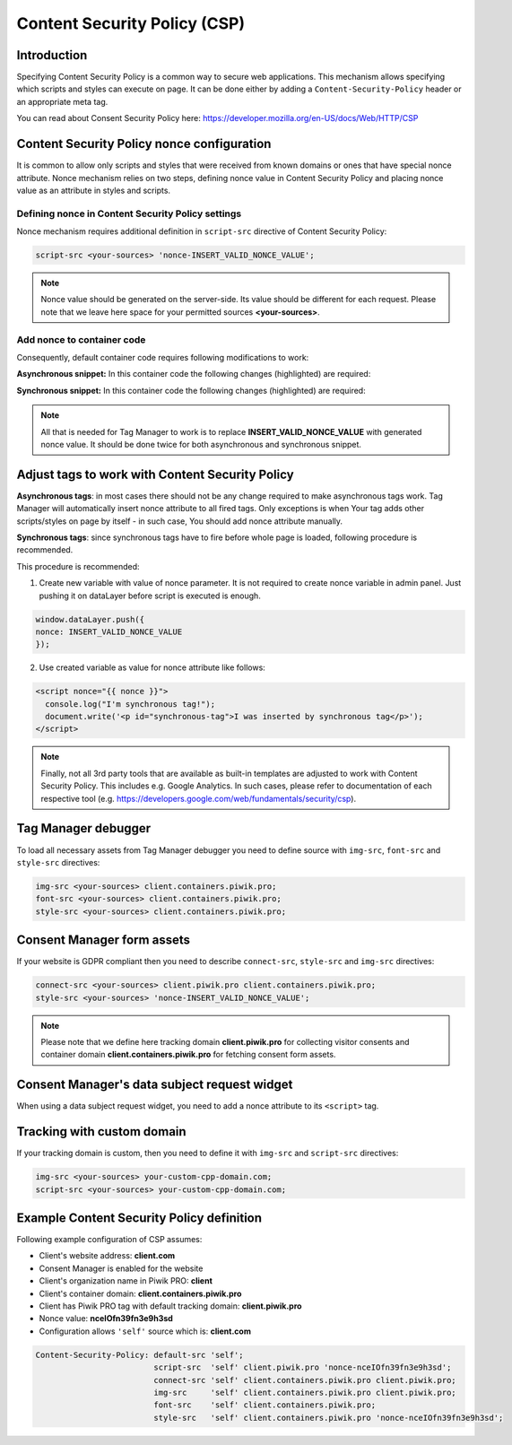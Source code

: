 Content Security Policy (CSP)
==============

Introduction
---------------
Specifying Content Security Policy is a common way to secure web applications. This mechanism allows specifying which scripts and styles can execute on page. It can be done either by adding a ``Content-Security-Policy`` header or an appropriate meta tag.

You can read about Consent Security Policy here: https://developer.mozilla.org/en-US/docs/Web/HTTP/CSP


Content Security Policy nonce configuration
---------------
It is common to allow only scripts and styles that were received from known domains or ones that have special nonce attribute. Nonce mechanism relies on two steps, defining nonce value in Content Security Policy and placing nonce value as an attribute in styles and scripts.


Defining nonce in Content Security Policy settings
```````````````````````````````````
Nonce mechanism requires additional definition in ``script-src`` directive of Content Security Policy:

.. code-block:: javascript

    script-src <your-sources> 'nonce-INSERT_VALID_NONCE_VALUE';

.. note::
	Nonce value should be generated on the server-side. Its value should be different for each request. Please note that we leave here space for your permitted sources **<your-sources>**.


Add nonce to container code
```````````````````````````````````
Consequently, default container code requires following modifications to work:

**Asynchronous snippet:** In this container code the following changes (highlighted) are required:

.. code-block:: html
    :emphasize-lines: 1

      <script type="text/javascript" nonce="INSERT_VALID_NONCE_VALUE">
          (function(window, document, dataLayerName, id) {
          window[dataLayerName]=window[dataLayerName]||[],window[dataLayerName].push({start:(new Date).getTime(),event:"stg.start"});
          var scripts=document.getElementsByTagName('script')[0],tags=document.createElement('script');
          function stgCreateCookie(a,b,c){var d="";if(c){var e=new Date;e.setTime(e.getTime()+24*c*60*60*1e3),d=";expires="+e.toUTCString()}document.cookie=a+"="+b+d+"; path=/"}
          var isStgDebug=(window.location.href.match("stg_debug")||document.cookie.match("stg_debug"))&&!window.location.href.match("stg_disable_debug");
          stgCreateCookie("stg_debug",isStgDebug?1:"",isStgDebug?14:-1);
          var qP=[];dataLayerName!=="dataLayer"&&qP.push("data_layer_name="+dataLayerName),isStgDebug&&qP.push("stg_debug");
          var qPString=qP.length>0?("?"+qP.join("&")):"";
          tags.async=!0,tags.src="//client.containers.piwik.pro/"+id+".js"+qPString,
          scripts.parentNode.insertBefore(tags,scripts);
          !function(a,n,i){a[n]=a[n]||{};for(var c=0;c<i.length;c++)!function(i){a[n][i]=a[n][i]||{},a[n][i].api=a[n][i].api||function(){
          var a=[].slice.call(arguments,0);"string"==typeof a[0]&&window[dataLayerName].push({event:n+"."+i+":"+a[0],parameters:[].slice.call(arguments,1)})}}(i[c])}(window,"ppms",["tm","cm"]);
          })(window, document, 'dataLayer', 'feacd61d-0232-40a1-96c3-7e469f7bfa7f');
      </script>
      <noscript>
          <iframe src="//client.containers.piwik.pro/feacd61d-0232-40a1-96c3-7e469f7bfa7f/noscript.html" height="0" width="0" style="display:none;visibility:hidden"></iframe>
      </noscript>

**Synchronous snippet:** In this container code the following changes (highlighted) are required:

.. code-block:: html
    :emphasize-lines: 1, 8

      <script type="text/javascript" nonce="INSERT_VALID_NONCE_VALUE">
          (function(window, document, dataLayerName, id) {
          function stgCreateCookie(a,b,c){var d="";if(c){var e=new Date;e.setTime(e.getTime()+24*c*60*60*1e3),d=";expires="+e.toUTCString()}document.cookie=a+"="+b+d+"; path=/"}
          var isStgDebug=(window.location.href.match("stg_debug")||document.cookie.match("stg_debug"))&&!window.location.href.match("stg_disable_debug");
          stgCreateCookie("stg_debug",isStgDebug?1:"",isStgDebug?14:-1);
          var qP=[];dataLayerName!=="dataLayer"&&qP.push("data_layer_name="+dataLayerName),isStgDebug&&qP.push("stg_debug");
          var qPString=qP.length>0?("?"+qP.join("&")):"";
          document.write('<script src="//client.containers.piwik.pro/'+id+'.sync.js' + qPString + '" nonce="INSERT_VALID_NONCE_VALUE"></' + 'script>');
          })(window, document, 'dataLayer', 'feacd61d-0232-40a1-96c3-7e469f7bfa7f');
      </script>

.. note::
    All that is needed for Tag Manager to work is to replace **INSERT_VALID_NONCE_VALUE** with generated nonce value. It should be done twice for both asynchronous and synchronous snippet.


Adjust tags to work with Content Security Policy
---------------

**Asynchronous tags**: in most cases there should not be any change required to make asynchronous tags work. Tag Manager will automatically insert nonce attribute to all fired tags. Only exceptions is when Your tag adds other scripts/styles on page by itself - in such case, You should add nonce attribute manually.

**Synchronous tags**: since synchronous tags have to fire before whole page is loaded, following procedure is recommended.

This procedure is recommended:

1. Create new variable with value of nonce parameter. It is not required to create nonce variable in admin panel. Just pushing it on dataLayer before script is executed is enough.

.. code-block:: javascript

      window.dataLayer.push({
      nonce: INSERT_VALID_NONCE_VALUE
      });

2. Use created variable as value for nonce attribute like follows:

.. code-block:: html

      <script nonce="{{ nonce }}">
        console.log("I'm synchronous tag!");
        document.write('<p id="synchronous-tag">I was inserted by synchronous tag</p>');
      </script>

.. note::
    Finally, not all 3rd party tools that are available as built-in templates are adjusted to work with Content Security Policy. This includes e.g. Google Analytics. In such cases, please refer to documentation of each respective tool (e.g. https://developers.google.com/web/fundamentals/security/csp).


Tag Manager debugger
--------------

To load all necessary assets from Tag Manager debugger you need to define source with ``img-src``, ``font-src`` and ``style-src`` directives:

.. code-block:: javascript

	img-src <your-sources> client.containers.piwik.pro;
	font-src <your-sources> client.containers.piwik.pro;
	style-src <your-sources> client.containers.piwik.pro;


Consent Manager form assets
------------

If your website is GDPR compliant then you need to describe ``connect-src``, ``style-src`` and ``img-src`` directives:

.. code-block:: javascript

	connect-src <your-sources> client.piwik.pro client.containers.piwik.pro;
	style-src <your-sources> 'nonce-INSERT_VALID_NONCE_VALUE';

.. note::
    Please note that we define here tracking domain **client.piwik.pro** for collecting visitor consents and container domain **client.containers.piwik.pro** for fetching consent form assets.


Consent Manager's data subject request widget
------------

When using a data subject request widget, you need to add a nonce attribute to its ``<script>`` tag.

.. code-block:: html
  :emphasize-lines: 9

  <div id="ppms_cm_data_subject" class="ppms_cm_data_subject_widget__wrapper" data-editor-centralize="true" data-main-container="true" data-root="true">
      <h3 id="ppms_cm_data_subject_header" class="header3">Data requests</h3>
      <p id="ppms_cm_data_subject_paragraph" class="paragraph">
          Please select below the type of data request along with any special requests in the body of the message. (...)
      </p>
      <form id="ppms_cm_data_subject_form" class="ppms_cm_data_subject_form" data-disable-select="true">
          ...
      </form>
      <script nonce="INSERT_VALID_NONCE_VALUE">
          ...
      </script>
  </div>


Tracking with custom domain
---------------------------

If your tracking domain is custom, then you need to define it with ``img-src`` and ``script-src`` directives:

.. code-block:: javascript

	img-src <your-sources> your-custom-cpp-domain.com;
	script-src <your-sources> your-custom-cpp-domain.com;


Example Content Security Policy definition
------------

Following example configuration of CSP assumes:

* Client's website address: **client.com**
* Consent Manager is enabled for the website
* Client's organization name in Piwik PRO: **client**
* Client's container domain: **client.containers.piwik.pro**
* Client has Piwik PRO tag with default tracking domain: **client.piwik.pro**
* Nonce value: **nceIOfn39fn3e9h3sd**
* Configuration allows ``'self'`` source which is: **client.com**

.. code-block:: text

    Content-Security-Policy: default-src 'self';
                             script-src  'self' client.piwik.pro 'nonce-nceIOfn39fn3e9h3sd';
                             connect-src 'self' client.containers.piwik.pro client.piwik.pro;
                             img-src     'self' client.containers.piwik.pro client.piwik.pro;
                             font-src    'self' client.containers.piwik.pro;
                             style-src   'self' client.containers.piwik.pro 'nonce-nceIOfn39fn3e9h3sd';

